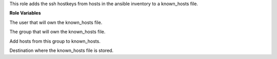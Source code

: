 This role adds the ssh hostkeys from hosts in the ansible inventory
to a known_hosts file.

**Role Variables**

.. zuul:rolevar:: operator_user
   :default: dragon

The user that will own the known_hosts file.

.. zuul:rolevar:: operator_group
   :default: operator_user

The group that will own the known_hosts file.

.. zuul:rolevar:: known_hosts_group_name
   :default: all

Add hosts from this group to known_hosts.

.. zuul:rolevar:: known_hosts_destination
   :default: /home/{{ operator_user }}/.ssh

Destination where the known_hosts file is stored.